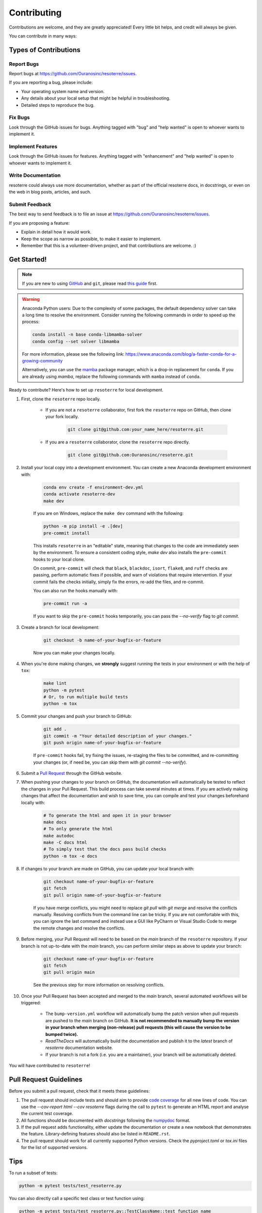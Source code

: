 ============
Contributing
============

Contributions are welcome, and they are greatly appreciated! Every little bit helps, and credit will always be given.

You can contribute in many ways:

Types of Contributions
----------------------

Report Bugs
~~~~~~~~~~~

Report bugs at https://github.com/Ouranosinc/resoterre/issues.

If you are reporting a bug, please include:

* Your operating system name and version.
* Any details about your local setup that might be helpful in troubleshooting.
* Detailed steps to reproduce the bug.

Fix Bugs
~~~~~~~~

Look through the GitHub issues for bugs. Anything tagged with "bug" and "help wanted" is open to whoever wants to implement it.

Implement Features
~~~~~~~~~~~~~~~~~~

Look through the GitHub issues for features. Anything tagged with "enhancement" and "help wanted" is open to whoever wants to implement it.

Write Documentation
~~~~~~~~~~~~~~~~~~~

resoterre could always use more documentation, whether as part of the official resoterre docs, in docstrings, or even on the web in blog posts, articles, and such.

Submit Feedback
~~~~~~~~~~~~~~~

The best way to send feedback is to file an issue at https://github.com/Ouranosinc/resoterre/issues.

If you are proposing a feature:

* Explain in detail how it would work.
* Keep the scope as narrow as possible, to make it easier to implement.
* Remember that this is a volunteer-driven project, and that contributions are welcome. :)

Get Started!
------------

.. note::

    If you are new to using `GitHub <https://github.com/>`_ and ``git``, please read `this guide <https://guides.github.com/activities/hello-world/>`_ first.

.. warning::

    Anaconda Python users: Due to the complexity of some packages, the default dependency solver can take a long time to resolve the environment. Consider running the following commands in order to speed up the process:

    .. code-block:: console

        conda install -n base conda-libmamba-solver
        conda config --set solver libmamba

    For more information, please see the following link: https://www.anaconda.com/blog/a-faster-conda-for-a-growing-community

    Alternatively, you can use the `mamba <https://mamba.readthedocs.io/en/latest/index.html>`_ package manager, which is a drop-in replacement for ``conda``. If you are already using `mamba`, replace the following commands with ``mamba`` instead of ``conda``.

Ready to contribute? Here's how to set up ``resoterre`` for local development.

#. First, clone the ``resoterre`` repo locally.

    * If you are not a ``resoterre`` collaborator, first fork the ``resoterre`` repo on GitHub, then clone your fork locally.

        .. code-block:: console

            git clone git@github.com:your_name_here/resoterre.git

    * If you are a ``resoterre`` collaborator, clone the ``resoterre`` repo directly.

        .. code-block:: console

            git clone git@github.com:Ouranosinc/resoterre.git

#. Install your local copy into a development environment. You can create a new Anaconda development environment with:

    .. code-block:: console

        conda env create -f environment-dev.yml
        conda activate resoterre-dev
        make dev

    If you are on Windows, replace the ``make dev`` command with the following:

    .. code-block:: console

        python -m pip install -e .[dev]
        pre-commit install

    This installs ``resoterre`` in an "editable" state, meaning that changes to the code are immediately seen by the environment. To ensure a consistent coding style, `make dev` also installs the ``pre-commit`` hooks to your local clone.

    On commit, ``pre-commit`` will check that ``black``, ``blackdoc``, ``isort``, ``flake8``, and ``ruff`` checks are passing, perform automatic fixes if possible, and warn of violations that require intervention. If your commit fails the checks initially, simply fix the errors, re-add the files, and re-commit.

    You can also run the hooks manually with:

    .. code-block:: console

        pre-commit run -a

    If you want to skip the ``pre-commit`` hooks temporarily, you can pass the `--no-verify` flag to `git commit`.

#. Create a branch for local development:

    .. code-block:: console

        git checkout -b name-of-your-bugfix-or-feature

    Now you can make your changes locally.

#. When you're done making changes, we **strongly** suggest running the tests in your environment or with the help of ``tox``:

    .. code-block:: console

        make lint
        python -m pytest
        # Or, to run multiple build tests
        python -m tox

#. Commit your changes and push your branch to GitHub:

    .. code-block:: console

        git add .
        git commit -m "Your detailed description of your changes."
        git push origin name-of-your-bugfix-or-feature

    If ``pre-commit`` hooks fail, try fixing the issues, re-staging the files to be committed, and re-committing your changes (or, if need be, you can skip them with `git commit --no-verify`).

#. Submit a `Pull Request <https://docs.github.com/en/pull-requests/collaborating-with-pull-requests/proposing-changes-to-your-work-with-pull-requests/creating-a-pull-request>`_ through the GitHub website.

#. When pushing your changes to your branch on GitHub, the documentation will automatically be tested to reflect the changes in your Pull Request. This build process can take several minutes at times. If you are actively making changes that affect the documentation and wish to save time, you can compile and test your changes beforehand locally with:

    .. code-block:: console

        # To generate the html and open it in your browser
        make docs
        # To only generate the html
        make autodoc
        make -C docs html
        # To simply test that the docs pass build checks
        python -m tox -e docs

#. If changes to your branch are made on GitHub, you can update your local branch with:

    .. code-block:: console

        git checkout name-of-your-bugfix-or-feature
        git fetch
        git pull origin name-of-your-bugfix-or-feature

    If you have merge conflicts, you might need to replace `git pull` with `git merge` and resolve the conflicts manually.
    Resolving conflicts from the command line can be tricky. If you are not comfortable with this, you can ignore the last command and instead use a GUI like PyCharm or Visual Studio Code to merge the remote changes and resolve the conflicts.

#. Before merging, your Pull Request will need to be based on the `main` branch of the ``resoterre`` repository. If your branch is not up-to-date with the `main` branch, you can perform similar steps as above to update your branch:

    .. code-block:: console

        git checkout name-of-your-bugfix-or-feature
        git fetch
        git pull origin main

    See the previous step for more information on resolving conflicts.

#. Once your Pull Request has been accepted and merged to the `main` branch, several automated workflows will be triggered:

    - The ``bump-version.yml`` workflow will automatically bump the patch version when pull requests are pushed to the `main` branch on GitHub. **It is not recommended to manually bump the version in your branch when merging (non-release) pull requests (this will cause the version to be bumped twice).**
    - `ReadTheDocs` will automatically build the documentation and publish it to the `latest` branch of `resoterre` documentation website.
    - If your branch is not a fork (i.e. you are a maintainer), your branch will be automatically deleted.

You will have contributed to ``resoterre``!

Pull Request Guidelines
-----------------------

Before you submit a pull request, check that it meets these guidelines:

#. The pull request should include tests and should aim to provide `code coverage <https://en.wikipedia.org/wiki/Code_coverage>`_ for all new lines of code. You can use the `--cov-report html --cov resoterre` flags during the call to ``pytest`` to generate an HTML report and analyse the current test coverage.

#. All functions should be documented with `docstrings` following the `numpydoc <https://numpydoc.readthedocs.io/en/latest/format.html>`_ format.

#. If the pull request adds functionality, either update the documentation or create a new notebook that demonstrates the feature. Library-defining features should also be listed in ``README.rst``.

#. The pull request should work for all currently supported Python versions. Check the `pyproject.toml` or `tox.ini` files for the list of supported versions.

Tips
----

To run a subset of tests:

.. code-block:: console

    python -m pytest tests/test_resoterre.py

You can also directly call a specific test class or test function using:

.. code-block:: console

    python -m pytest tests/test_resoterre.py::TestClassName::test_function_name

For more information on running tests, see the `pytest documentation <https://docs.pytest.org/en/latest/usage.html>`_.

To run specific code style checks:

.. code-block:: console

    python -m black --check src/resoterre tests
    python -m blackdoc --check src/resoterre docs
    python -m ruff check src/resoterre tests
    python -m flake8 src/resoterre tests
    validate-docstrings src/resoterre/**.py

To get ``black``, ``blackdoc``, ``ruff``, ``flake8`` (with the ``flake8-rst-docstrings`` plugin), and ``numpydoc`` (for ``validate-docstrings``), simply install them with ``pip`` (or ``conda``) into your environment.

Translations
------------

If you would like to contribute to the French translation of the documentation, you can do so by running the following command:

    .. code-block:: console

        make initialize-translations

This will create or update the French translation files in the `docs/locales/fr/LC_MESSAGES` directory. You can then edit the `.po` files in this directory to provide translations for the documentation.

Code of Conduct
---------------

Please note that this project is released with a `Contributor Code of Conduct <https://github.com/Ouranosinc/resoterre/blob/main/CODE_OF_CONDUCT.md>`_.
By participating in this project you agree to abide by its terms.

